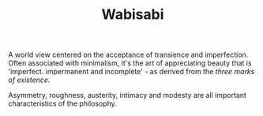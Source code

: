 #+TITLE: Wabisabi

A world view centered on the acceptance of transience and imperfection. Often associated with minimalism, it's the art of appreciating beauty that is 'imperfect. impermanent and incomplete' - as derived from the /three marks of existence/.

Asymmetry, roughness, austerity, intimacy and modesty are all important characteristics of the philosophy.
